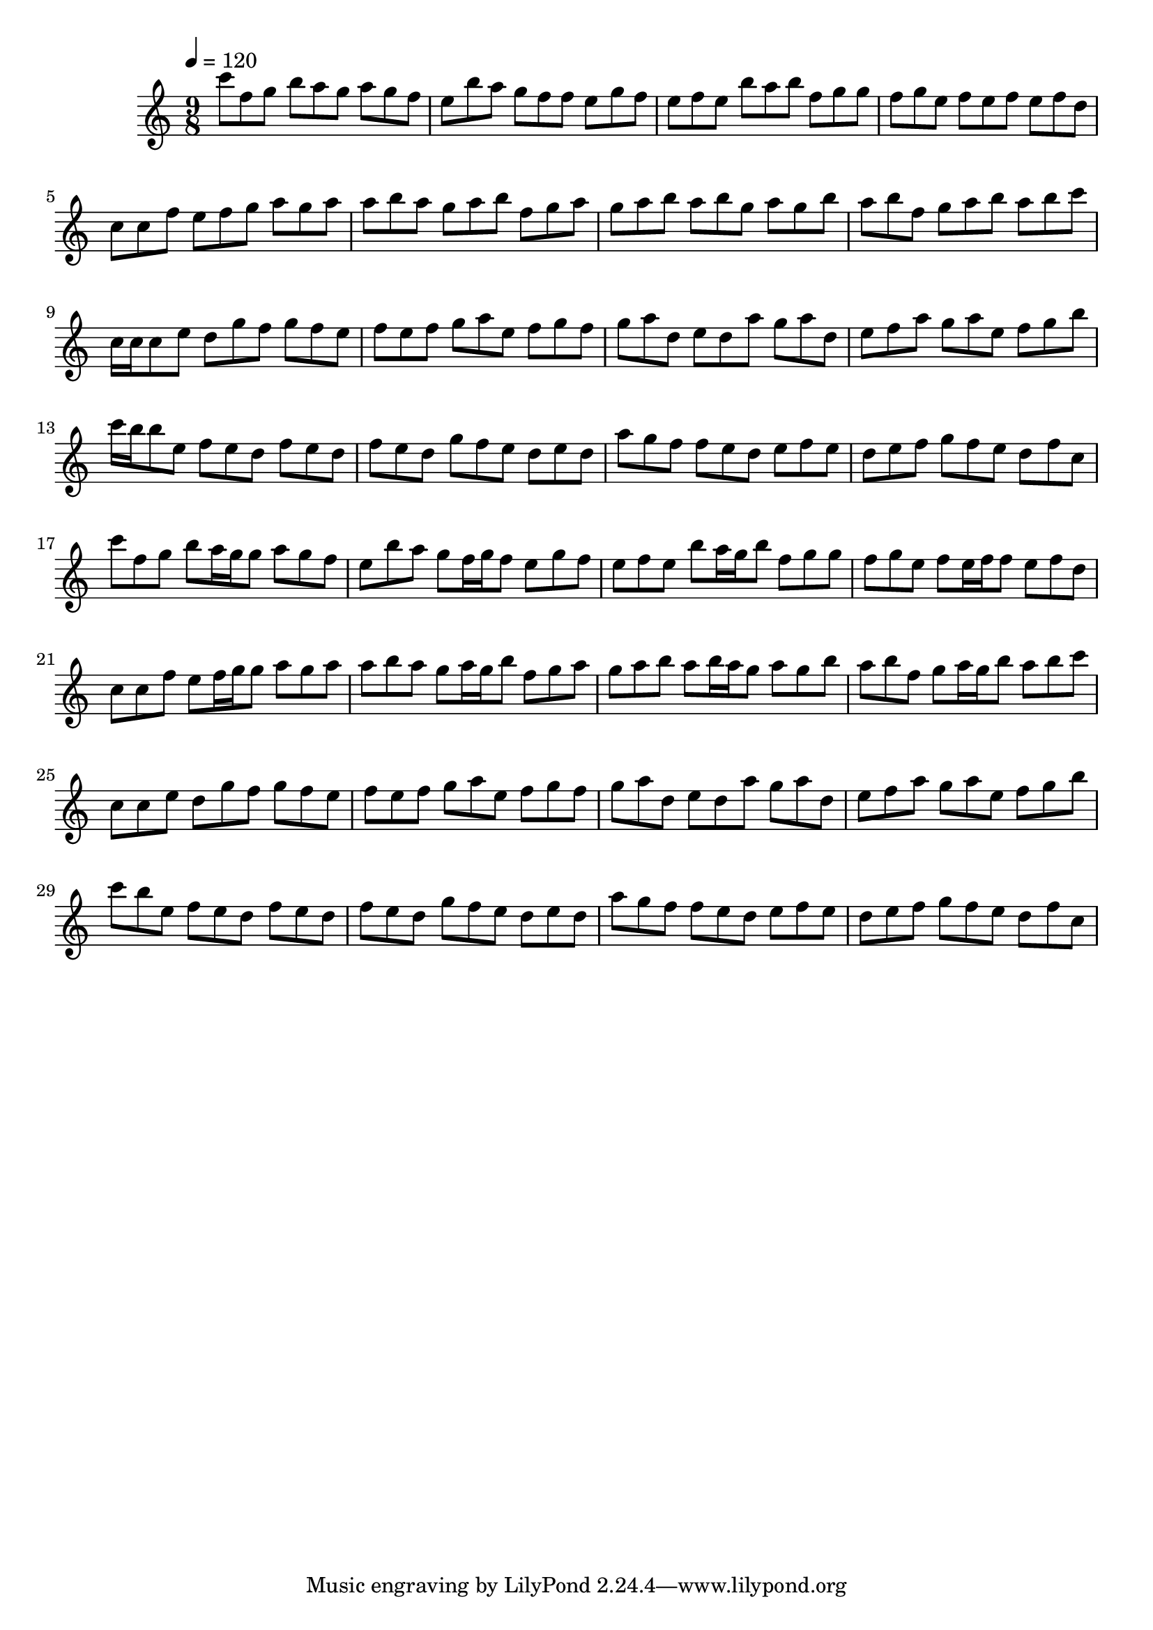 \version "2.12.0" 

\book {
	\score {
		<<
		\new Staff {
			<<
			\new Voice {
				{ 
					\clef treble 
					\time 9/8 
					\key c \major 
					\tempo 4 = 120 
					
% Section ----------

c'''8 f''8 g''8 b''8 a''8 g''8 a''8 g''8 f''8 e''8 b''8 a''8 g''8 f''8 f''8 e''8 g''8 f''8 e''8 f''8 e''8 b''8 a''8 b''8 f''8 g''8 g''8 f''8 g''8 e''8 f''8 e''8 f''8 e''8 f''8 d''8 c''8 c''8 f''8 e''8 f''8 g''8 a''8 g''8 a''8 a''8 b''8 a''8 g''8 a''8 b''8 f''8 g''8 a''8 g''8 a''8 b''8 a''8 b''8 g''8 a''8 g''8 b''8 a''8 b''8 f''8 g''8 a''8 b''8 a''8 b''8 c'''8 
c''16 c''16 c''8 e''8 d''8 g''8 f''8 g''8 f''8 e''8 f''8 e''8 f''8 g''8 a''8 e''8 f''8 g''8 f''8 g''8 a''8 d''8 e''8 d''8 a''8 g''8 a''8 d''8 e''8 f''8 a''8 g''8 a''8 e''8 f''8 g''8 b''8 c'''16 b''16 b''8 e''8 f''8 e''8 d''8 f''8 e''8 d''8 f''8 e''8 d''8 g''8 f''8 e''8 d''8 e''8 d''8 a''8 g''8 f''8 f''8 e''8 d''8 e''8 f''8 e''8 d''8 e''8 f''8 g''8 f''8 e''8 d''8 f''8 c''8 

% Section ----------

c'''8 f''8 g''8 b''8 a''16 g''16 g''8 a''8 g''8 f''8 e''8 b''8 a''8 g''8 f''16 g''16 f''8 e''8 g''8 f''8 e''8 f''8 e''8 b''8 a''16 g''16 b''8 f''8 g''8 g''8 f''8 g''8 e''8 f''8 e''16 f''16 f''8 e''8 f''8 d''8 c''8 c''8 f''8 e''8 f''16 g''16 g''8 a''8 g''8 a''8 a''8 b''8 a''8 g''8 a''16 g''16 b''8 f''8 g''8 a''8 g''8 a''8 b''8 a''8 b''16 a''16 g''8 a''8 g''8 b''8 a''8 b''8 f''8 g''8 a''16 g''16 b''8 a''8 b''8 c'''8 
c''8 c''8 e''8 d''8 g''8 f''8 g''8 f''8 e''8 f''8 e''8 f''8 g''8 a''8 e''8 f''8 g''8 f''8 g''8 a''8 d''8 e''8 d''8 a''8 g''8 a''8 d''8 e''8 f''8 a''8 g''8 a''8 e''8 f''8 g''8 b''8 c'''8 b''8 e''8 f''8 e''8 d''8 f''8 e''8 d''8 f''8 e''8 d''8 g''8 f''8 e''8 d''8 e''8 d''8 a''8 g''8 f''8 f''8 e''8 d''8 e''8 f''8 e''8 d''8 e''8 f''8 g''8 f''8 e''8 d''8 f''8 c''8 

				}
			}
			>>
		}
		>>

		\midi { }
		\layout { }
	}
}
